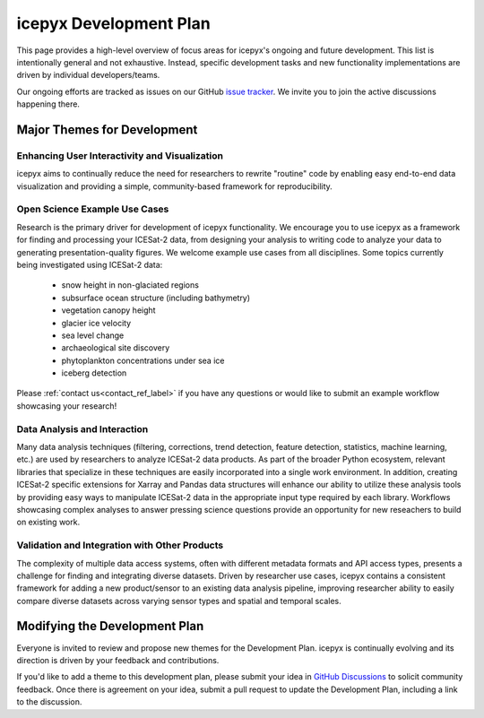 icepyx Development Plan
=======================

This page provides a high-level overview of focus areas for icepyx's ongoing and future development.
This list is intentionally general and not exhaustive.
Instead, specific development tasks and new functionality implementations are driven by individual developers/teams.

Our ongoing efforts are tracked as issues on our GitHub `issue tracker <https://github.com/icesat2py/icepyx/issues>`_.
We invite you to join the active discussions happening there.

Major Themes for Development
----------------------------

Enhancing User Interactivity and Visualization
^^^^^^^^^^^^^^^^^^^^^^^^^^^^^^^^^^^^^^^^^^^^^^
icepyx aims to continually reduce the need for researchers to rewrite "routine" code by
enabling easy end-to-end data visualization and providing a simple, community-based framework for reproducibility.

Open Science Example Use Cases
^^^^^^^^^^^^^^^^^^^^^^^^^^^^^^
Research is the primary driver for development of icepyx functionality.
We encourage you to use icepyx as a framework for finding and processing your ICESat-2 data,
from designing your analysis to writing code to analyze your data to generating presentation-quality figures.
We welcome example use cases from all disciplines.
Some topics currently being investigated using ICESat-2 data:
  - snow height in non-glaciated regions
  - subsurface ocean structure (including bathymetry)
  - vegetation canopy height
  - glacier ice velocity
  - sea level change
  - archaeological site discovery
  - phytoplankton concentrations under sea ice
  - iceberg detection

Please :ref:`contact us<contact_ref_label>`
if you have any questions or would like to submit an example workflow showcasing your research!

Data Analysis and Interaction
^^^^^^^^^^^^^^^^^^^^^^^^^^^^^
Many data analysis techniques (filtering, corrections, trend detection, feature detection, statistics, machine learning, etc.)
are used by researchers to analyze ICESat-2 data products.
As part of the broader Python ecosystem, relevant libraries that specialize in these techniques are easily incorporated into a single work environment.
In addition, creating ICESat-2 specific extensions for Xarray and Pandas data structures will enhance our ability to utilize these analysis tools
by providing easy ways to manipulate ICESat-2 data in the appropriate input type required by each library.
Workflows showcasing complex analyses to answer pressing science questions provide an opportunity for new reseachers to build on existing work.

Validation and Integration with Other Products
^^^^^^^^^^^^^^^^^^^^^^^^^^^^^^^^^^^^^^^^^^^^^^
The complexity of multiple data access systems, often with different metadata formats and API access types,
presents a challenge for finding and integrating diverse datasets.
Driven by researcher use cases, icepyx contains a consistent framework for adding a new product/sensor to an existing data analysis pipeline,
improving researcher ability to easily compare diverse datasets across varying sensor types and spatial and temporal scales.

Modifying the Development Plan
------------------------------
Everyone is invited to review and propose new themes for the Development Plan.
icepyx is continually evolving and its direction is driven by your feedback and contributions.

If you'd like to add a theme to this development plan,
please submit your idea in `GitHub Discussions <https://github.com/icesat2py/icepyx/discussions>`_ to solicit community feedback.
Once there is agreement on your idea, submit a pull request to update the Development Plan, including a link to the discussion.
